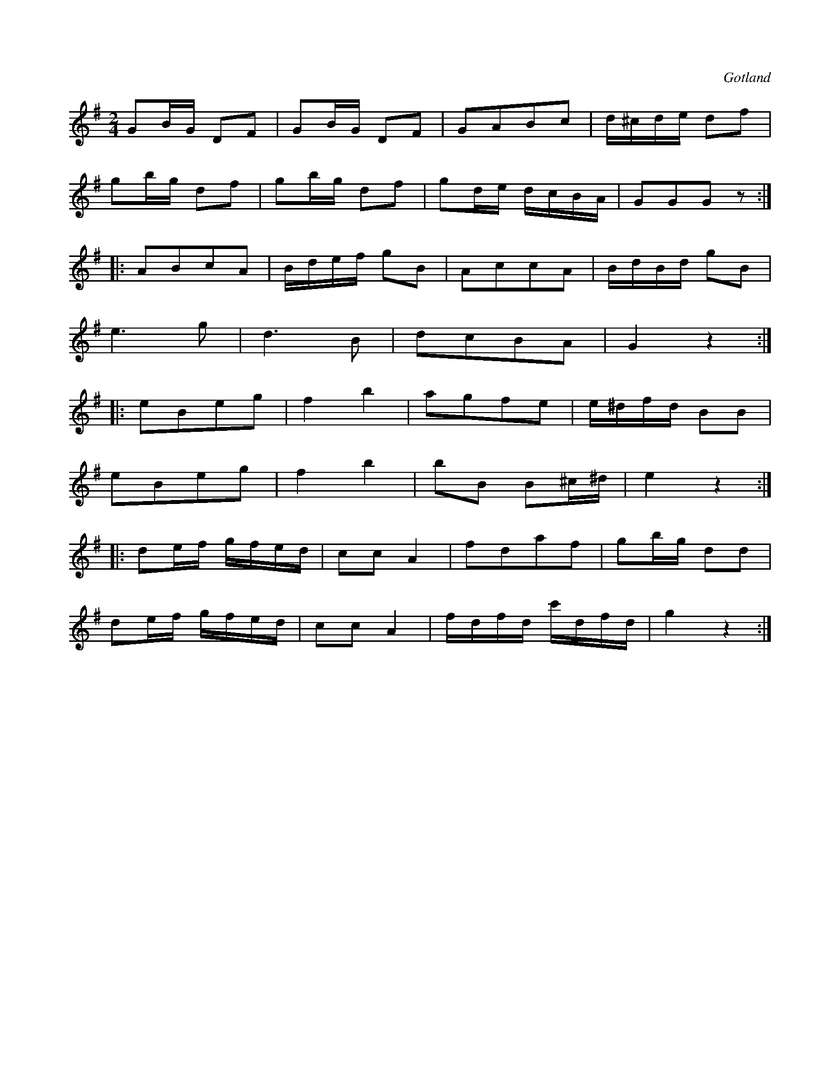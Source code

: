 X:640
T:
S:Ur notboken i Gotlands fornsal.
R:kadrilj
O:Gotland
M:2/4
L:1/16
K:G
G2BG D2F2|G2BG D2F2|G2A2B2c2|d^cde d2f2|
g2bg d2f2|g2bg d2f2|g2de dcBA|G2G2G2 z2:|
|:A2B2c2A2|Bdef g2B2|A2c2c2A2|BdBd g2B2|
e6 g2|d6 B2|d2c2B2A2|G4 z4:|
K:Em
|:e2B2e2g2|f4 b4|a2g2f2e2|e^dfd B2B2|
e2B2e2g2|f4 b4|b2B2 B2^c^d|e4 z4:|
K:G
|:d2ef gfed|c2c2 A4|f2d2a2f2|g2bg d2d2|
d2ef gfed|c2c2 A4|fdfd c'dfd|g4 z4:|

